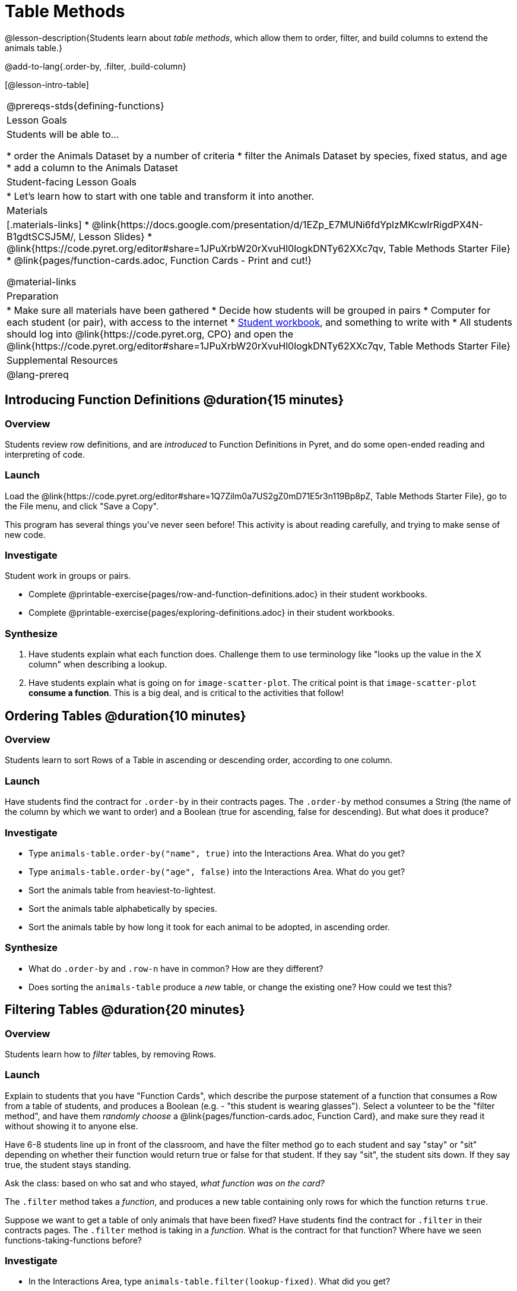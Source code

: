 = Table Methods

@lesson-description{Students learn about _table methods_, which allow them to order, filter, and build columns to extend the animals table.}

@add-to-lang{.order-by, .filter, .build-column}


[@lesson-intro-table]
|===
@prereqs-stds{defining-functions}
| Lesson Goals
| Students will be able to...

* order the Animals Dataset by a number of criteria
* filter the Animals Dataset by species, fixed status, and age
* add a column to the Animals Dataset

| Student-facing Lesson Goals
|

* Let’s learn how to start with one table and transform it into another.

| Materials
|[.materials-links]
* @link{https://docs.google.com/presentation/d/1EZp_E7MUNi6fdYplzMKcwIrRigdPX4N-B1gdtSCSJ5M/, Lesson Slides}
* @link{https://code.pyret.org/editor#share=1JPuXrbW20rXvuHl0logkDNTy62XXc7qv, Table Methods Starter File}
*  @link{pages/function-cards.adoc, Function Cards - Print and cut!}

@material-links

| Preparation
|
* Make sure all materials have been gathered
* Decide how students will be grouped in pairs
* Computer for each student (or pair), with access to the internet
* link:{pathwayrootdir}/workbook/workbook.pdf[Student workbook], and something to write with
* All students should log into @link{https://code.pyret.org, CPO} and open the @link{https://code.pyret.org/editor#share=1JPuXrbW20rXvuHl0logkDNTy62XXc7qv, Table Methods Starter File}

| Supplemental Resources
|

@lang-prereq
|===

== Introducing Function Definitions @duration{15 minutes}

=== Overview
Students review row definitions, and are _introduced_ to Function Definitions in Pyret, and do some open-ended reading and interpreting of code.

=== Launch
Load the @link{https://code.pyret.org/editor#share=1Q7ZiIm0a7US2gZ0mD71E5r3n119Bp8pZ, Table Methods Starter File}, go to the File menu, and click "Save a Copy".

This program has several things you've never seen before! This activity is about reading carefully, and trying to make sense of new code.

=== Investigate

Student work in groups or pairs.

[.lesson-instruction]
- Complete @printable-exercise{pages/row-and-function-definitions.adoc} in their student workbooks.
- Complete @printable-exercise{pages/exploring-definitions.adoc} in their student workbooks.


=== Synthesize
. Have students explain what each function does. Challenge them to use terminology like "looks up the value in the X column" when describing a lookup.

. Have students explain what is going on for `image-scatter-plot`. The critical point is that `image-scatter-plot` *consume a function*. This is a big deal, and is critical to the activities that follow!


== Ordering Tables @duration{10 minutes}

=== Overview
Students learn to sort Rows of a Table in ascending or descending order, according to one column.

=== Launch
Have students find the contract for `.order-by` in their contracts pages. The `.order-by` method consumes a String (the name of the column by which we want to order) and a Boolean (true for ascending, false for descending). But what does it produce?

=== Investigate
[.lesson-instruction]
* Type `animals-table.order-by("name", true)` into the Interactions Area. What do you get?
* Type `animals-table.order-by("age", false)` into the Interactions Area. What do you get?
* Sort the animals table from heaviest-to-lightest.
* Sort the animals table alphabetically by species.
* Sort the animals table by how long it took for each animal to be adopted, in ascending order.

=== Synthesize
- What do `.order-by` and `.row-n` have in common? How are they different?
- Does sorting the `animals-table` produce a _new_ table, or change the existing one? How could we test this?




== Filtering Tables @duration{20 minutes}

=== Overview
Students learn how to _filter_ tables, by removing Rows.

=== Launch
Explain to students that you have "Function Cards", which describe the purpose statement of a function that consumes a Row from a table of students, and produces a Boolean (e.g. - "this student is wearing glasses"). Select a volunteer to be the "filter method", and have them _randomly choose_ a @link{pages/function-cards.adoc, Function Card}, and make sure they read it without showing it to anyone else.

Have 6-8 students line up in front of the classroom, and have the filter method go to each student and say "stay" or "sit" depending on whether their function would return true or false for that student. If they say "sit", the student sits down. If they say true, the student stays standing.

Ask the class: based on who sat and who stayed, _what function was on the card?_

[.lesson-point]
The `.filter` method takes a _function_, and produces a new table containing only rows for which the function returns `true`.

Suppose we want to get a table of only animals that have been fixed? Have students find the contract for `.filter` in their contracts pages. The `.filter` method is taking in a _function_. What is the contract for that function? Where have we seen functions-taking-functions before?

=== Investigate

[.lesson-instruction]
* In the Interactions Area, type `animals-table.filter(lookup-fixed)`. What did you get?
* What do you expect `animals-table` to produce, and why? Try it out. What happened?
* In the Interactions Area, type `animals-table.filter(is-old)`. What did you get?
* In the Interactions Area, type `animals-table.filter(is-dog)`. What did you get?
* In the Interactions Area, type `animals-table.filter(lookup-name)`. What did you get?

The `.filter` method walks through the table, applying whatever function it was given to each row, and producing a new table containing all the rows for which the function returned `true`. Notice that the Domain for `.filter` says that test must be a function (that’s the arrow), which consumes a `Row` and produces a `Boolean`. If it consumes anything besides a single `Row`, or if it produces anything else besides a `Boolean`, we'll get an error.

=== Common Misconceptions
Students often think that filtering a table _changes_ the table. In Pyret, all table methods produce a _brand new table_. If we want to save that table, we need to define it. For example: `cats = animals-table.filter(is-cat)`.

=== Synthesize
Debrief with students. Some guiding questions on filtering:

- Suppose we wanted to determine whether cats or dogs get adopted faster. How might using the `.filter` method help?
- If the shelter is purchasing food for older cats, what filter would we write to determine how many cats to buy for?
- Can you think of a situation where filtering fixed animals would be helpful?

== Building Columns @duration{10 minutes}

=== Overview
Students learn how to _build columns_, using the `.build-column` table method.

=== Launch
Suppose we want to _transform_ our table, converting `pounds` to `kilograms` or `weeks` to `days`. Or perhaps we want to add a "cute" column that just identifies the puppies and kittens? Have students find the contract for `.build-column` in their contracts pages. The `.build-column` method is taking in a _function_ and a _string_. What is the contract for that function?

=== Investigate
[.lesson-instruction]
* Try typing `animals-table.build-column("old", is-old)` into the Interactions Area.
* Try typing `animals-table.build-column("sticker", nametag)` into the Interactions Area.
* What do you get? What do you think is going on?

The `.build-column` method walks through the table, applying whatever function it was given to each row. Whatever the function produces for that row becomes the value of our new column, which is named based on the string it was given. In the first example, we gave it the `is-old` function, so the new table had an extra Boolean column for every animal, indicating whether or not it was young. Notice that the Domain for `.build-column` says that the builder must be a function which consumes a `Row` and produces some other value. If it consumes anything besides a single `Row`, we'll get an error.

=== Synthesize
Debrief with students. Ask them if they think of a situation where they would want to use this. Some ideas:

- A dataset about school might include columns for how many students are in the school and how many pass the state exam. But when comparing schools of different sizes, what we really want is a column showing what _percentage_ passed the exam. We could use `.build-column` to compute that for every row in the table.
- The animals shelter might want to print nametags for every animal. They could build a column using the `text` function to have every animal's name in big, purple letters.
- A dataset from Europe might list everything in metric (centimeters, kilograms, etc), so we could build a column to convert that to imperial units (inches, pounds, etc).

Being able to define functions is a _huge_ upgrade in our ability to analyze data! But as a wise person once said, "with great power comes great responsiblity"! Dropping all the dogs from our dataset might be a cute exercise in this class, but suppose we want to drop certain populations from a national census? Even a small programming error could erase millions of people, impact funding for things like roads and schools, etc.

Functions are a powerful tool, and the next two lessons are all about thinking in terms of functions and how to build them. In the next lesson, we'll learn how to view functions in three different ways. By making sure each representation matches the other two, it gives us a chance to check our work - twice! The lesson after that turns our attention back to Data Analysis, building functions specifically for analyzing our dataset.

== Additional Exercises:

@opt-printable-exercise{pages/what-table-do-we-get.adoc}
